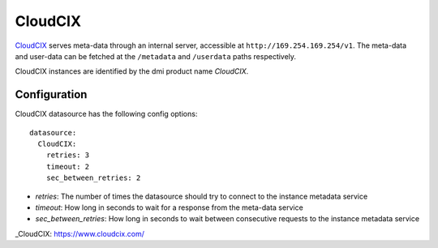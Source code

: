 .. _datasource_cloudcix:

CloudCIX
========

`CloudCIX`_ serves meta-data through an internal server, accessible at
``http://169.254.169.254/v1``. The meta-data and user-data can be fetched at
the ``/metadata`` and ``/userdata`` paths respectively.

CloudCIX instances are identified by the dmi product name `CloudCIX`.

Configuration
-------------

CloudCIX datasource has the following config options:

::

  datasource:
    CloudCIX:
      retries: 3
      timeout: 2
      sec_between_retries: 2


- *retries*: The number of times the datasource should try to connect to the
  instance metadata service
- *timeout*: How long in seconds to wait for a response from the meta-data
  service
- *sec_between_retries*: How long in seconds to wait between consecutive
  requests to the instance metadata service

_CloudCIX: https://www.cloudcix.com/
